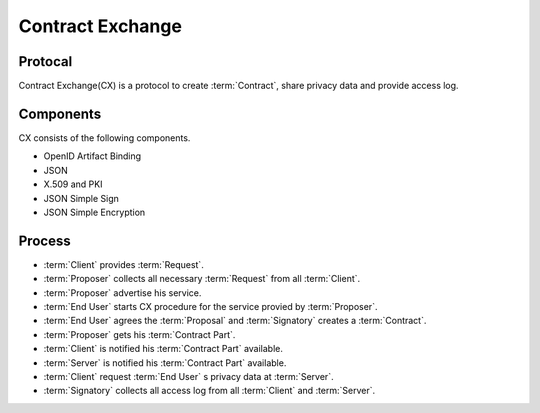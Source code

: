 .. _contract_exchange:

==================
Contract Exchange 
==================


Protocal
=================

Contract Exchange(CX) is a protocol to create :term:`Contract`, share privacy data and  provide access log.

Components
===========

CX consists of the following components.

- OpenID Artifact Binding
- JSON
- X.509 and PKI
- JSON Simple Sign
- JSON Simple Encryption


Process
========

- :term:`Client` provides :term:`Request`.
- :term:`Proposer` collects all necessary :term:`Request` from all :term:`Client`.
- :term:`Proposer` advertise his service.
- :term:`End User` starts CX procedure for the service provied by :term:`Proposer`.
- :term:`End User` agrees the :term:`Proposal` and :term:`Signatory` creates a :term:`Contract`.
- :term:`Proposer` gets his :term:`Contract Part`.
- :term:`Client` is notified his :term:`Contract Part` available.
- :term:`Server` is notified his :term:`Contract Part` available.
- :term:`Client` request :term:`End User` s privacy data at :term:`Server`.
- :term:`Signatory` collects all access log from all :term:`Client` and :term:`Server`.
